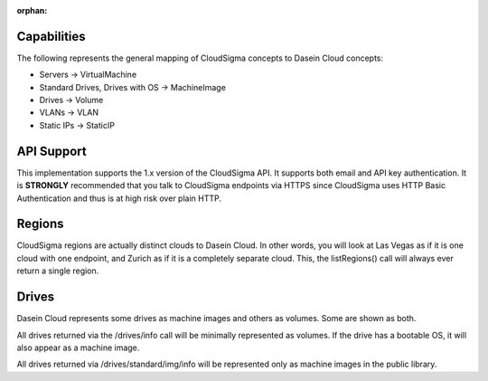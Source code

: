 :orphan:

Capabilities
------------

The following represents the general mapping of CloudSigma concepts to
Dasein Cloud concepts:

-  Servers -> VirtualMachine
-  Standard Drives, Drives with OS -> MachineImage
-  Drives -> Volume
-  VLANs -> VLAN
-  Static IPs -> StaticIP

API Support
-----------

This implementation supports the 1.x version of the CloudSigma API. It
supports both email and API key authentication. It is **STRONGLY**
recommended that you talk to CloudSigma endpoints via HTTPS since
CloudSigma uses HTTP Basic Authentication and thus is at high risk over
plain HTTP.

Regions
-------

CloudSigma regions are actually distinct clouds to Dasein Cloud. In
other words, you will look at Las Vegas as if it is one cloud with one
endpoint, and Zurich as if it is a completely separate cloud. This, the
listRegions() call will always ever return a single region.

Drives
------

Dasein Cloud represents some drives as machine images and others as
volumes. Some are shown as both.

All drives returned via the /drives/info call will be minimally
represented as volumes. If the drive has a bootable OS, it will also
appear as a machine image.

All drives returned via /drives/standard/img/info will be represented
only as machine images in the public library.

